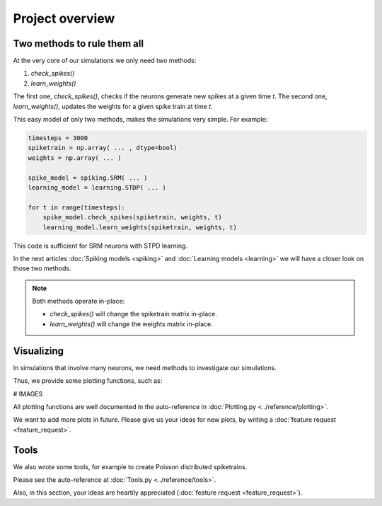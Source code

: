 Project overview
================


Two methods to rule them all
----------------------------

At the very core of our simulations we only need two methods:

1. `check_spikes()`
2. `learn_weights()`

The first one, `check_spikes()`, checks if the neurons generate new spikes at a given time `t`.
The second one, `learn_weights()`, updates the weights for a given spike train at time `t`.

This easy model of only two methods, makes the simulations very simple. For example:

.. code-block:: python

    timesteps = 3000
    spiketrain = np.array( ... , dtype=bool)
    weights = np.array( ... )

    spike_model = spiking.SRM( ... )
    learning_model = learning.STDP( ... )

    for t in range(timesteps):
        spike_model.check_spikes(spiketrain, weights, t)
        learning_model.learn_weights(spiketrain, weights, t)

This code is sufficient for SRM neurons with STPD learning.

In the next articles :doc:`Spiking models <spiking>` and :doc:`Learning models <learning>` we will have a closer look on those two methods.

.. note::
    Both methods operate in-place:

    * `check_spikes()` will change the spiketrain matrix in-place.
    * `learn_weights()` will change the weights matrix in-place.

Visualizing
-----------

In simulations that involve many neurons, we need methods to investigate our simulations.

Thus, we provide some plotting functions, such as:

# IMAGES

All plotting functions are well documented in the auto-reference in :doc:`Plotting.py <../reference/plotting>`.

We want to add more plots in future. Please give us your ideas for new plots, by writing a :doc:`feature request <feature_request>`.

Tools
-----

We also wrote some tools, for example to create Poisson distributed spiketrains.

Please see the auto-reference at :doc:`Tools.py <../reference/tools>`.

Also, in this section, your ideas are heartily appreciated (:doc:`feature request <feature_request>`).